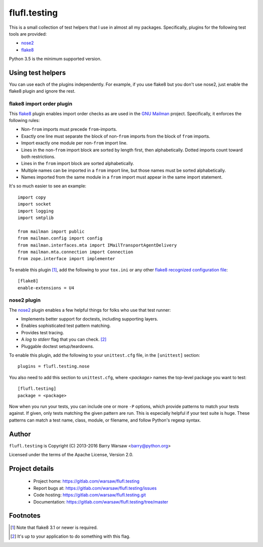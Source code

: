 ===============
 flufl.testing
===============

This is a small collection of test helpers that I use in almost all my
packages.  Specifically, plugins for the following test tools are provided:

* nose2_
* flake8_

Python 3.5 is the minimum supported version.


Using test helpers
==================

You can use each of the plugins independently.  For example, if you use flake8
but you don't use nose2, just enable the flake8 plugin and ignore the rest.


flake8 import order plugin
--------------------------

This flake8_ plugin enables import order checks as are used in the `GNU
Mailman`_ project.  Specifically, it enforces the following rules:

* Non-``from`` imports must precede ``from``-imports.
* Exactly one line must separate the block of non-``from`` imports from the
  block of ``from`` imports.
* Import exactly one module per non-``from`` import line.
* Lines in the non-``from`` import block are sorted by length first, then
  alphabetically.  Dotted imports count toward both restrictions.
* Lines in the ``from`` import block are sorted alphabetically.
* Multiple names can be imported in a ``from`` import line, but those names
  must be sorted alphabetically.
* Names imported from the same module in a ``from`` import must appear in the
  same import statement.

It's so much easier to see an example::

    import copy
    import socket
    import logging
    import smtplib

    from mailman import public
    from mailman.config import config
    from mailman.interfaces.mta import IMailTransportAgentDelivery
    from mailman.mta.connection import Connection
    from zope.interface import implementer

To enable this plugin [#]_, add the following to your ``tox.ini`` or any other
`flake8 recognized configuration file`_::

    [flake8]
    enable-extensions = U4


nose2 plugin
------------

The `nose2`_ plugin enables a few helpful things for folks who use that test
runner:

* Implements better support for doctests, including supporting layers.
* Enables sophisticated test pattern matching.
* Provides test tracing.
* A *log to stderr* flag that you can check. [#]_
* Pluggable doctest setup/teardowns.

To enable this plugin, add the following to your ``unittest.cfg`` file, in the
``[unittest]`` section::

    plugins = flufl.testing.nose

You also need to add this section to ``unittest.cfg``, where *<package>* names
the top-level package you want to test::

    [flufl.testing]
    package = <package>

Now when you run your tests, you can include one or more ``-P`` options, which
provide patterns to match your tests against.  If given, only tests matching
the given pattern are run.  This is especially helpful if your test suite is
huge.  These patterns can match a test name, class, module, or filename, and
follow Python's regexp syntax.


Author
======

``flufl.testing`` is Copyright (C) 2013-2016 Barry Warsaw <barry@python.org>

Licensed under the terms of the Apache License, Version 2.0.


Project details
===============

 * Project home: https://gitlab.com/warsaw/flufl.testing
 * Report bugs at: https://gitlab.com/warsaw/flufl.testing/issues
 * Code hosting: https://gitlab.com/warsaw/flufl.testing.git
 * Documentation: https://gitlab.com/warsaw/flufl.testing/tree/master


Footnotes
=========

.. [#] Note that flake8 3.1 or newer is required.
.. [#] It's up to your application to do something with this flag.


.. _flake8: http://flake8.pycqa.org/en/latest/index.html
.. _`GNU Mailman`: http://www.list.org
.. _`flake8 recognized configuration file`: http://flake8.pycqa.org/en/latest/user/configuration.html
.. _nose2: http://nose2.readthedocs.io/en/latest/index.html
